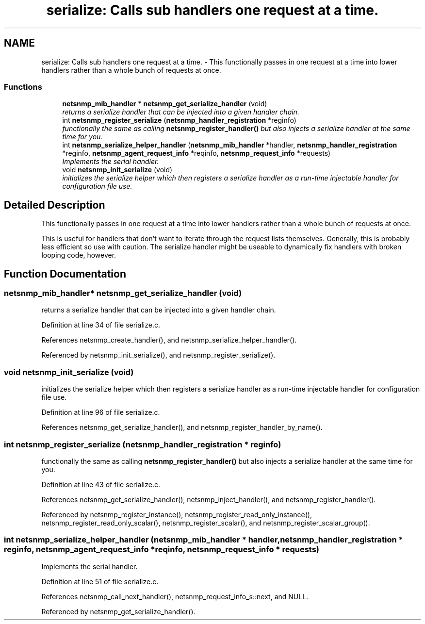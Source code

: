 .TH "serialize: Calls sub handlers one request at a time." 3 "4 Nov 2005" "Version 5.2.1.rc3" "net-snmp" \" -*- nroff -*-
.ad l
.nh
.SH NAME
serialize: Calls sub handlers one request at a time. \- This functionally passes in one request at a time into lower handlers rather than a whole bunch of requests at once.  

.PP
.SS "Functions"

.in +1c
.ti -1c
.RI "\fBnetsnmp_mib_handler\fP * \fBnetsnmp_get_serialize_handler\fP (void)"
.br
.RI "\fIreturns a serialize handler that can be injected into a given handler chain. \fP"
.ti -1c
.RI "int \fBnetsnmp_register_serialize\fP (\fBnetsnmp_handler_registration\fP *reginfo)"
.br
.RI "\fIfunctionally the same as calling \fBnetsnmp_register_handler()\fP but also injects a serialize handler at the same time for you. \fP"
.ti -1c
.RI "int \fBnetsnmp_serialize_helper_handler\fP (\fBnetsnmp_mib_handler\fP *handler, \fBnetsnmp_handler_registration\fP *reginfo, \fBnetsnmp_agent_request_info\fP *reqinfo, \fBnetsnmp_request_info\fP *requests)"
.br
.RI "\fIImplements the serial handler. \fP"
.ti -1c
.RI "void \fBnetsnmp_init_serialize\fP (void)"
.br
.RI "\fIinitializes the serialize helper which then registers a serialize handler as a run-time injectable handler for configuration file use. \fP"
.in -1c
.SH "Detailed Description"
.PP 
This functionally passes in one request at a time into lower handlers rather than a whole bunch of requests at once. 
.PP
This is useful for handlers that don't want to iterate through the request lists themselves. Generally, this is probably less efficient so use with caution. The serialize handler might be useable to dynamically fix handlers with broken looping code, however.
.SH "Function Documentation"
.PP 
.SS "\fBnetsnmp_mib_handler\fP* netsnmp_get_serialize_handler (void)"
.PP
returns a serialize handler that can be injected into a given handler chain. 
.PP
Definition at line 34 of file serialize.c.
.PP
References netsnmp_create_handler(), and netsnmp_serialize_helper_handler().
.PP
Referenced by netsnmp_init_serialize(), and netsnmp_register_serialize().
.SS "void netsnmp_init_serialize (void)"
.PP
initializes the serialize helper which then registers a serialize handler as a run-time injectable handler for configuration file use. 
.PP
Definition at line 96 of file serialize.c.
.PP
References netsnmp_get_serialize_handler(), and netsnmp_register_handler_by_name().
.SS "int netsnmp_register_serialize (\fBnetsnmp_handler_registration\fP * reginfo)"
.PP
functionally the same as calling \fBnetsnmp_register_handler()\fP but also injects a serialize handler at the same time for you. 
.PP
Definition at line 43 of file serialize.c.
.PP
References netsnmp_get_serialize_handler(), netsnmp_inject_handler(), and netsnmp_register_handler().
.PP
Referenced by netsnmp_register_instance(), netsnmp_register_read_only_instance(), netsnmp_register_read_only_scalar(), netsnmp_register_scalar(), and netsnmp_register_scalar_group().
.SS "int netsnmp_serialize_helper_handler (\fBnetsnmp_mib_handler\fP * handler, \fBnetsnmp_handler_registration\fP * reginfo, \fBnetsnmp_agent_request_info\fP * reqinfo, \fBnetsnmp_request_info\fP * requests)"
.PP
Implements the serial handler. 
.PP
Definition at line 51 of file serialize.c.
.PP
References netsnmp_call_next_handler(), netsnmp_request_info_s::next, and NULL.
.PP
Referenced by netsnmp_get_serialize_handler().

